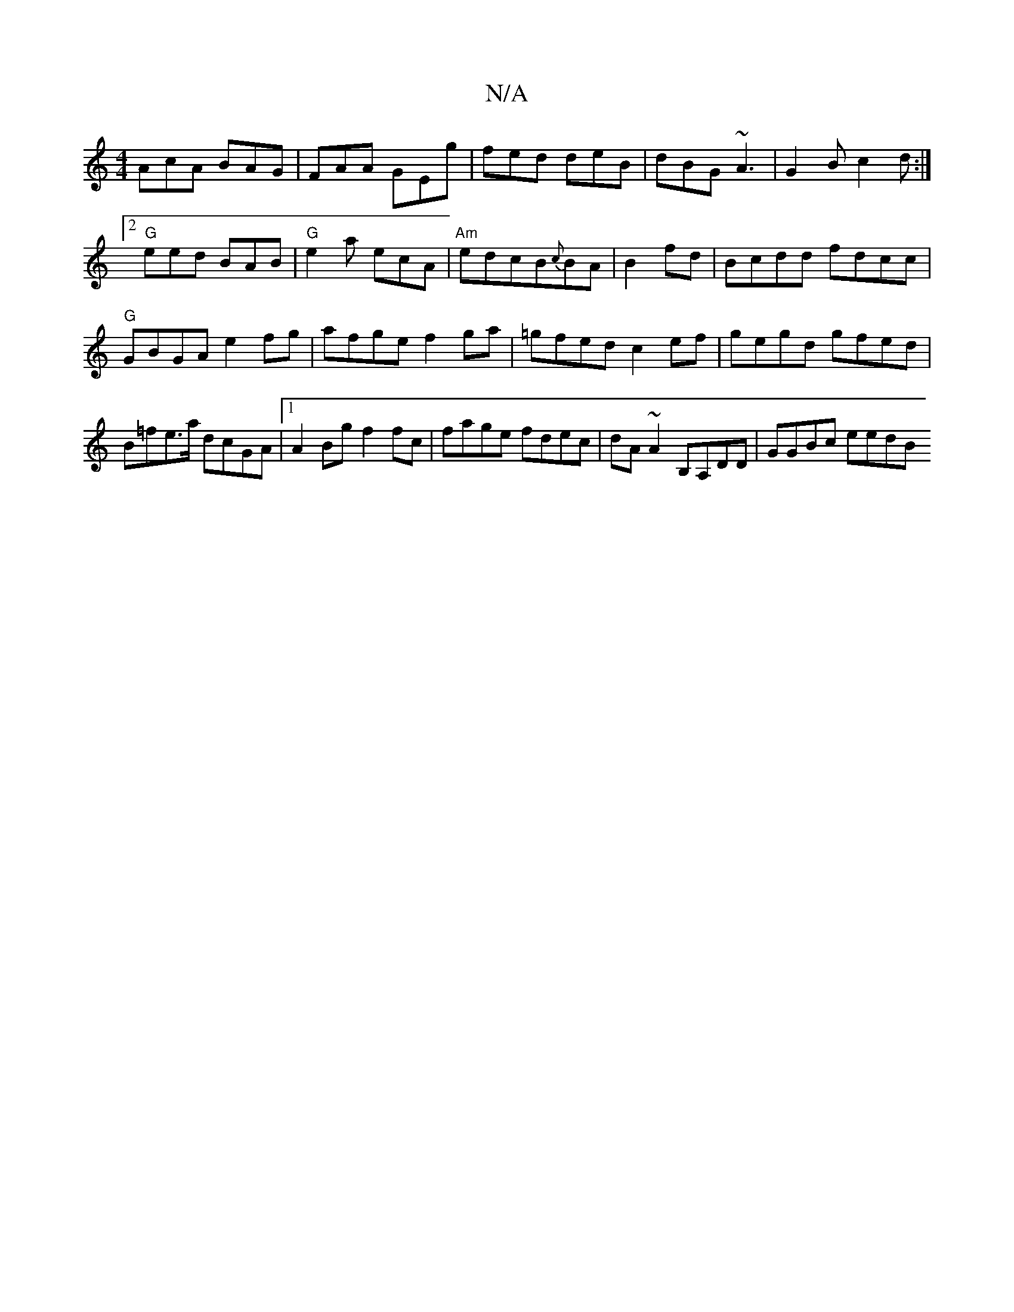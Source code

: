 X:1
T:N/A
M:4/4
R:N/A
K:Cmajor
AcA BAG|FAA GEg|fed deB|dBG ~A3|G2B c2 d:|2 "G"eed BAB|"G"e2a ecA|"Am" edcB{c}BA|B2 fd|Bcdd fdcc|"G"GBGA e2fg|afge f2ga|=gfed c2ef| gegd gfed|B=fe>a dcGA|1 A2 Bg f2 fc|fage fdec|dA~A2 B,A,DD|GGBc eedB